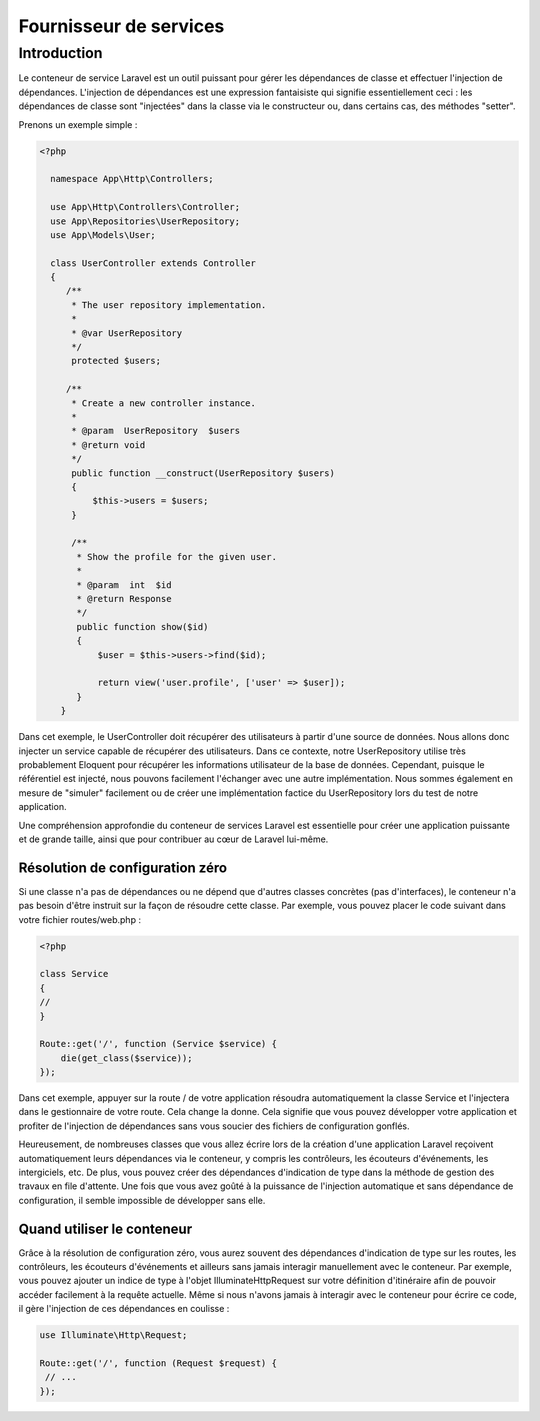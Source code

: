 Fournisseur de services
-------------------------

Introduction
=============

Le conteneur de service Laravel est un outil puissant pour gérer les dépendances de classe et effectuer l'injection de dépendances. L'injection de dépendances est une expression fantaisiste qui signifie essentiellement ceci : les dépendances de classe sont "injectées" dans la classe via le constructeur ou, dans certains cas, des méthodes "setter".

Prenons un exemple simple :

.. code-block:: html

    <?php
 
      namespace App\Http\Controllers;
 
      use App\Http\Controllers\Controller;
      use App\Repositories\UserRepository;
      use App\Models\User;
 
      class UserController extends Controller
      {
         /**
          * The user repository implementation.
          *
          * @var UserRepository
          */
          protected $users;
 
         /**
          * Create a new controller instance.
          *
          * @param  UserRepository  $users
          * @return void
          */
          public function __construct(UserRepository $users)
          {
              $this->users = $users;
          }
 
          /**
           * Show the profile for the given user.
           *
           * @param  int  $id
           * @return Response
           */
           public function show($id)
           {
               $user = $this->users->find($id);
 
               return view('user.profile', ['user' => $user]);
           }
        }
        

Dans cet exemple, le UserController doit récupérer des utilisateurs à partir d'une source de données. Nous allons donc injecter un service capable de récupérer des utilisateurs. Dans ce contexte, notre UserRepository utilise très probablement Eloquent pour récupérer les informations utilisateur de la base de données. Cependant, puisque le référentiel est injecté, nous pouvons facilement l'échanger avec une autre implémentation. Nous sommes également en mesure de "simuler" facilement ou de créer une implémentation factice du UserRepository lors du test de notre application.

Une compréhension approfondie du conteneur de services Laravel est essentielle pour créer une application puissante et de grande taille, ainsi que pour contribuer au cœur de Laravel lui-même.

Résolution de configuration zéro
..................................

Si une classe n'a pas de dépendances ou ne dépend que d'autres classes concrètes (pas d'interfaces), le conteneur n'a pas besoin d'être instruit sur la façon de résoudre cette classe. Par exemple, vous pouvez placer le code suivant dans votre fichier routes/web.php :


.. code-block:: html

    <?php
 
    class Service
    {
    //
    }
 
    Route::get('/', function (Service $service) {
        die(get_class($service));
    });
    
    
Dans cet exemple, appuyer sur la route / de votre application résoudra automatiquement la classe Service et l'injectera dans le gestionnaire de votre route. Cela change la donne. Cela signifie que vous pouvez développer votre application et profiter de l'injection de dépendances sans vous soucier des fichiers de configuration gonflés.

Heureusement, de nombreuses classes que vous allez écrire lors de la création d'une application Laravel reçoivent automatiquement leurs dépendances via le conteneur, y compris les contrôleurs, les écouteurs d'événements, les intergiciels, etc. De plus, vous pouvez créer des dépendances d'indication de type dans la méthode de gestion des travaux en file d'attente. Une fois que vous avez goûté à la puissance de l'injection automatique et sans dépendance de configuration, il semble impossible de développer sans elle.


Quand utiliser le conteneur
..............................

Grâce à la résolution de configuration zéro, vous aurez souvent des dépendances d'indication de type sur les routes, les contrôleurs, les écouteurs d'événements et ailleurs sans jamais interagir manuellement avec le conteneur. Par exemple, vous pouvez ajouter un indice de type à l'objet Illuminate\Http\Request sur votre définition d'itinéraire afin de pouvoir accéder facilement à la requête actuelle. Même si nous n'avons jamais à interagir avec le conteneur pour écrire ce code, il gère l'injection de ces dépendances en coulisse :


.. code-block:: php

   use Illuminate\Http\Request;
 
   Route::get('/', function (Request $request) {
    // ...
   });
